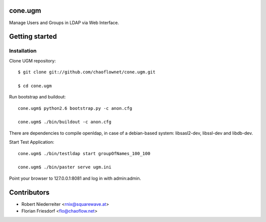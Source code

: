 cone.ugm
========

Manage Users and Groups in LDAP via Web Interface.


Getting started
===============

Installation
------------

Clone UGM repository::

    $ git clone git://github.com/chaoflownet/cone.ugm.git

    $ cd cone.ugm

Run bootstrap and buildout::

    cone.ugm$ python2.6 bootstrap.py -c anon.cfg

    cone.ugm$ ./bin/buildout -c anon.cfg

There are dependencies to compile openldap, in case of a debian-based
system: libsasl2-dev, libssl-dev and libdb-dev.

Start Test Application::

    cone.ugm$ ./bin/testldap start groupOfNames_100_100

    cone.ugm$ ./bin/paster serve ugm.ini

Point your browser to 127.0.0.1:8081 and log in with admin:admin.


Contributors
============

- Robert Niederreiter <rnix@squarewave.at>

- Florian Friesdorf <flo@chaoflow.net>
